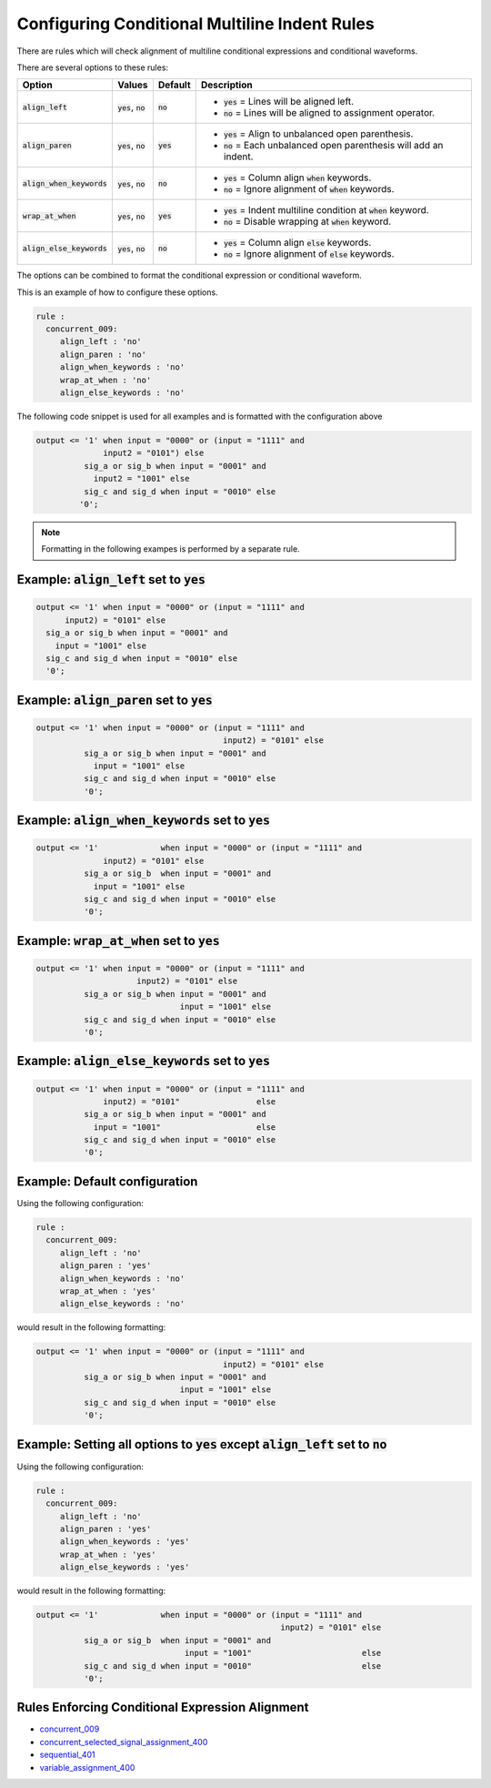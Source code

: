 .. _configuring-conditional-multiline-indent-rules:

Configuring Conditional Multiline Indent Rules
----------------------------------------------

There are rules which will check alignment of multiline conditional expressions and conditional waveforms.

There are several options to these rules:

.. |align_left| replace::
   :code:`align_left`

.. |align_left__yes| replace::
   :code:`yes` = Lines will be aligned left.

.. |align_left__no| replace::
   :code:`no` = Lines will be aligned to assignment operator.

.. |align_paren| replace::
   :code:`align_paren`

.. |align_paren__yes| replace::
   :code:`yes` = Align to unbalanced open parenthesis.

.. |align_paren__no| replace::
   :code:`no` = Each unbalanced open parenthesis will add an indent.

.. |align_when_keywords| replace::
   :code:`align_when_keywords`

.. |align_when_keywords__yes| replace::
   :code:`yes` = Column align :code:`when` keywords.

.. |align_when_keywords__no| replace::
   :code:`no` = Ignore alignment of :code:`when` keywords.

.. |wrap_at_when| replace::
   :code:`wrap_at_when`

.. |wrap_at_when__yes| replace::
   :code:`yes` = Indent multiline condition at :code:`when` keyword.

.. |wrap_at_when__no| replace::
   :code:`no` = Disable wrapping at :code:`when` keyword.

.. |align_else_keywords| replace::
   :code:`align_else_keywords`

.. |align_else_keywords__yes| replace::
   :code:`yes` = Column align :code:`else` keywords.

.. |align_else_keywords__no| replace::
   :code:`no` = Ignore alignment of :code:`else` keywords.

.. |values| replace::
   :code:`yes`, :code:`no`

.. |default_yes| replace::
   :code:`yes`

.. |default_no| replace::
   :code:`no`

+-----------------------+----------+---------------+------------------------------+
| Option                | Values   | Default       | Description                  |
+=======================+==========+===============+==============================+
| |align_left|          | |values| | |default_no|  | * |align_left__yes|          |
|                       |          |               | * |align_left__no|           |
+-----------------------+----------+---------------+------------------------------+
| |align_paren|         | |values| | |default_yes| | * |align_paren__yes|         |
|                       |          |               | * |align_paren__no|          |
+-----------------------+----------+---------------+------------------------------+
| |align_when_keywords| | |values| | |default_no|  | * |align_when_keywords__yes| |
|                       |          |               | * |align_when_keywords__no|  |
+-----------------------+----------+---------------+------------------------------+
| |wrap_at_when|        | |values| | |default_yes| | * |wrap_at_when__yes|        |
|                       |          |               | * |wrap_at_when__no|         |
+-----------------------+----------+---------------+------------------------------+
| |align_else_keywords| | |values| | |default_no|  | * |align_else_keywords__yes| |
|                       |          |               | * |align_else_keywords__no|  |
+-----------------------+----------+---------------+------------------------------+

The options can be combined to format the conditional expression or conditional waveform.

This is an example of how to configure these options.

.. code-block:: yaml

   rule :
     concurrent_009:
        align_left : 'no'
        align_paren : 'no'
        align_when_keywords : 'no'
        wrap_at_when : 'no'
        align_else_keywords : 'no'

The following code snippet is used for all examples and is formatted with the configuration above

.. code-block:: vhdl

     output <= '1' when input = "0000" or (input = "1111" and
                   input2 = "0101") else
               sig_a or sig_b when input = "0001" and
                 input2 = "1001" else
               sig_c and sig_d when input = "0010" else
              '0';

.. NOTE::  Formatting in the following exampes is performed by a separate rule.

Example: |align_left| set to |default_yes|
##########################################

.. code-block:: vhdl

   output <= '1' when input = "0000" or (input = "1111" and
         input2) = "0101" else
     sig_a or sig_b when input = "0001" and
       input = "1001" else
     sig_c and sig_d when input = "0010" else
     '0';

Example: |align_paren| set to |default_yes|
###########################################

.. code-block:: vhdl

   output <= '1' when input = "0000" or (input = "1111" and
                                          input2) = "0101" else
             sig_a or sig_b when input = "0001" and
               input = "1001" else
             sig_c and sig_d when input = "0010" else
             '0';

Example: |align_when_keywords| set to |default_yes|
###################################################

.. code-block:: vhdl

   output <= '1'             when input = "0000" or (input = "1111" and
                 input2) = "0101" else
             sig_a or sig_b  when input = "0001" and
               input = "1001" else
             sig_c and sig_d when input = "0010" else
             '0';

Example: |wrap_at_when| set to |default_yes|
############################################

.. code-block:: vhdl

   output <= '1' when input = "0000" or (input = "1111" and
                        input2) = "0101" else
             sig_a or sig_b when input = "0001" and
                                 input = "1001" else
             sig_c and sig_d when input = "0010" else
             '0';

Example: |align_else_keywords| set to |default_yes|
###################################################

.. code-block:: vhdl

   output <= '1' when input = "0000" or (input = "1111" and
                 input2) = "0101"                else
             sig_a or sig_b when input = "0001" and
               input = "1001"                    else
             sig_c and sig_d when input = "0010" else
             '0';

Example:  Default configuration
###############################

Using the following configuration:

.. code-block:: yaml

   rule :
     concurrent_009:
        align_left : 'no'
        align_paren : 'yes'
        align_when_keywords : 'no'
        wrap_at_when : 'yes'
        align_else_keywords : 'no'

would result in the following formatting:

.. code-block:: vhdl

  output <= '1' when input = "0000" or (input = "1111" and
                                         input2) = "0101" else
            sig_a or sig_b when input = "0001" and
                                input = "1001" else
            sig_c and sig_d when input = "0010" else
            '0';

Example:  Setting all options to |default_yes| except |align_left| set to |default_no|
######################################################################################

Using the following configuration:

.. code-block:: yaml

   rule :
     concurrent_009:
        align_left : 'no'
        align_paren : 'yes'
        align_when_keywords : 'yes'
        wrap_at_when : 'yes'
        align_else_keywords : 'yes'

would result in the following formatting:

.. code-block:: vhdl

   output <= '1'             when input = "0000" or (input = "1111" and
                                                      input2) = "0101" else
             sig_a or sig_b  when input = "0001" and
                                  input = "1001"                       else
             sig_c and sig_d when input = "0010"                       else
             '0';

Rules Enforcing Conditional Expression Alignment
################################################

* `concurrent_009 <concurrent_rules.html#concurrent-009>`_
* `concurrent_selected_signal_assignment_400 <concurrent_selected_signal_assignment_rules.html#concurrent-selected-signal-assignment-009>`_
* `sequential_401 <sequential_rules.html#sequential-401>`_
* `variable_assignment_400 <variable_assignment_400.html#variable-assignment-400>`_

